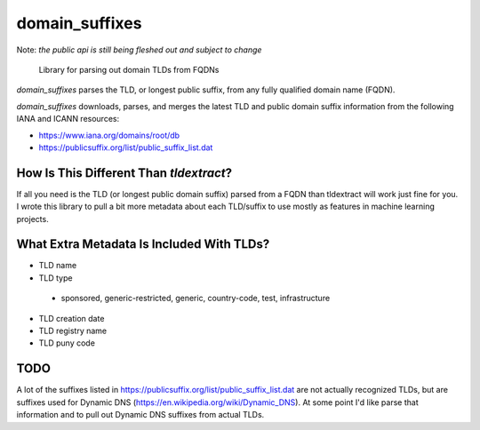 
===============
domain_suffixes
===============

Note: *the public api is still being fleshed out and subject to change*

    Library for parsing out domain TLDs from FQDNs

`domain_suffixes` parses the TLD, or longest public suffix, from any fully qualified domain name (FQDN).

`domain_suffixes` downloads, parses, and merges the latest TLD and public domain suffix information from
the following IANA and ICANN resources:

- https://www.iana.org/domains/root/db
- https://publicsuffix.org/list/public_suffix_list.dat

----
How Is This Different Than `tldextract`?
----

If all you need is the TLD (or longest public domain suffix) parsed from a FQDN than tldextract will work
just fine for you. I wrote this library to pull a bit more metadata about each TLD/suffix to use mostly as
features in machine learning projects.

----
What Extra Metadata Is Included With TLDs?
----

- TLD name
- TLD type
 - sponsored, generic-restricted, generic, country-code, test, infrastructure
- TLD creation date
- TLD registry name
- TLD puny code

----
TODO
----
A lot of the suffixes listed in https://publicsuffix.org/list/public_suffix_list.dat are not actually
recognized TLDs, but are suffixes used for Dynamic DNS (https://en.wikipedia.org/wiki/Dynamic_DNS).
At some point I'd like parse that information and to pull out Dynamic DNS suffixes from actual TLDs.